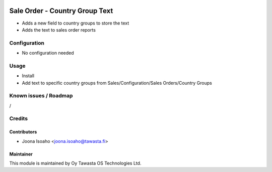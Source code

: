 .. image:: https://img.shields.io/badge/licence-AGPL--3-blue.svg
   :target: http://www.gnu.org/licenses/agpl-3.0-standalone.html
   :alt: License: AGPL-3

===============================
Sale Order - Country Group Text
===============================

* Adds a new field to country groups to store the text
* Adds the text to sales order reports

Configuration
=============
* No configuration needed

Usage
=====
* Install
* Add text to specific country groups from Sales/Configuration/Sales Orders/Country Groups

Known issues / Roadmap
======================
/

Credits
=======

Contributors
------------
* Joona Isoaho <joona.isoaho@tawasta.fi>

Maintainer
----------

.. image:: http://tawasta.fi/templates/tawastrap/images/logo.png
   :alt: Oy Tawasta OS Technologies Ltd.
   :target: http://tawasta.fi/

This module is maintained by Oy Tawasta OS Technologies Ltd.
